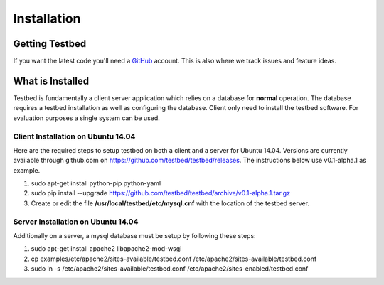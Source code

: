 .. _InstallationAnchor:

Installation
************

Getting Testbed
===============

If you want the latest code you'll need a `GitHub <http://www.github.com/>`_ account. This is also where we track issues and feature ideas. 

What is Installed
=================

Testbed is fundamentally a client server application which relies on a 
database for **normal** operation. The database requires a testbed 
installation as well as configuring the database. Client only need to install 
the testbed software. For evaluation purposes a single system can be used.

Client Installation on Ubuntu 14.04
-----------------------------------

Here are the required steps to setup testbed on both a client and a server for
Ubuntu 14.04. Versions are currently available through github.com on
https://github.com/testbed/testbed/releases. The instructions below use 
v0.1-alpha.1 as example.

#. sudo apt-get install python-pip python-yaml
#. sudo pip install --upgrade https://github.com/testbed/testbed/archive/v0.1-alpha.1.tar.gz
#. Create or edit the file **/usr/local/testbed/etc/mysql.cnf** with the 
   location of the testbed server.  

Server Installation on Ubuntu 14.04
-----------------------------------

Additionally on a server, a mysql database must be setup by following these
steps:

#. sudo apt-get install apache2 libapache2-mod-wsgi
#. cp examples/etc/apache2/sites-available/testbed.conf /etc/apache2/sites-available/testbed.conf
#. sudo ln -s /etc/apache2/sites-available/testbed.conf /etc/apache2/sites-enabled/testbed.conf
